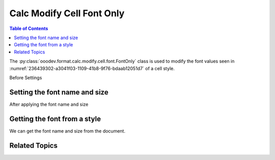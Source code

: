 .. _help_calc_format_modify_cell_font_only:

Calc Modify Cell Font Only
==========================

.. contents:: Table of Contents
    :local:
    :backlinks: none
    :depth: 2

The :py:class:`ooodev.format.calc.modify.cell.font.FontOnly` class is used to modify the font values seen in :numref:`236439302-a3041f03-1109-41b8-9f76-bdaab12051d7` of a cell style.


Before Settings

.. cssclass:: screen_shot

    .. _236439302-a3041f03-1109-41b8-9f76-bdaab12051d7:

    .. figure:: https://user-images.githubusercontent.com/4193389/236439302-a3041f03-1109-41b8-9f76-bdaab12051d7.png
        :alt: Calc dialog style font default
        :figclass: align-center
        :width: 450px

        Calc dialog style font default


Setting the font name and size
------------------------------

.. tabs::

    .. code-tab:: python
        :emphasize-lines: 14, 15

        import uno
        from ooodev.office.calc import Calc
        from ooodev.gui import GUI
        from ooodev.loader.lo import Lo
        from ooodev.format.calc.modify.cell.font import FontOnly, StyleCellKind

        def main() -> int:
            with Lo.Loader(connector=Lo.ConnectSocket()):
                doc = Calc.create_doc()
                GUI.set_visible(True, doc)
                Lo.delay(500)
                Calc.zoom(doc, GUI.ZoomEnum.ZOOM_100_PERCENT)

                font_style = FontOnly(name="Consolas", size=14, style_name=StyleCellKind.DEFAULT)
                font_style.apply(doc)

                style_obj = FontOnly.from_style(doc=doc, style_name=StyleCellKind.DEFAULT)
                assert style_obj.prop_style_name == str(StyleCellKind.DEFAULT)

                Lo.delay(1_000)
                Lo.close_doc(doc)
            return 0


        if __name__ == "__main__":
            SystemExit(main())

    .. only:: html

        .. cssclass:: tab-none

            .. group-tab:: None

After applying the font name and size

.. cssclass:: screen_shot

    .. _236440677-55e0dec8-3c14-4d17-a75b-a325e6a9f9b6:

    .. figure:: https://user-images.githubusercontent.com/4193389/236440677-55e0dec8-3c14-4d17-a75b-a325e6a9f9b6.png
        :alt: Calc dialog style font default changed
        :figclass: align-center
        :width: 450px

        Calc dialog style font default changed


Getting the font from a style
-----------------------------

We can get the font name and size from the document.

.. tabs::

    .. code-tab:: python

        # ... other code

        style_obj = FontOnly.from_style(doc=doc, style_name=StyleCellKind.DEFAULT)
        assert style_obj.prop_style_name == str(StyleCellKind.DEFAULT)

    .. only:: html

        .. cssclass:: tab-none

            .. group-tab:: None

Related Topics
--------------

.. seealso::

    .. cssclass:: ul-list

        - :ref:`help_format_format_kinds`
        - :ref:`help_format_coding_style`
        - :ref:`help_calc_format_direct_cell_font_only`
        - :py:class:`~ooodev.gui.GUI`
        - :py:class:`~ooodev.loader.Lo`
        - :py:class:`ooodev.format.calc.modify.cell.font.FontOnly`
